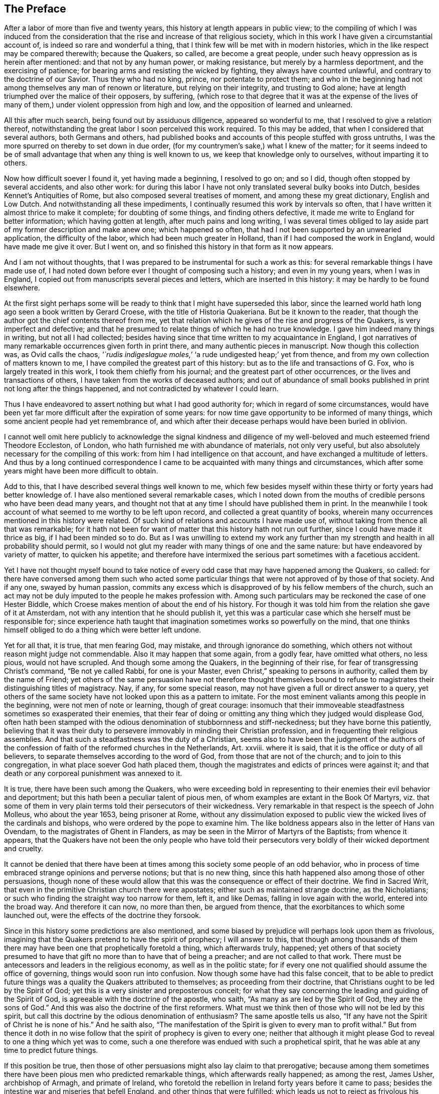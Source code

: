 == The Preface

After a labor of more than five and twenty years,
this history at length appears in public view;
to the compiling of which I was induced from the consideration
that the rise and increase of that religious society,
which in this work I have given a circumstantial account of,
is indeed so rare and wonderful a thing,
that I think few will be met with in modern histories,
which in the like respect may be compared therewith; because the Quakers, so called,
are become a great people, under such heavy oppression as is herein after mentioned:
and that not by any human power, or making resistance,
but merely by a harmless deportment, and the exercising of patience;
for bearing arms and resisting the wicked by fighting, they always have counted unlawful,
and contrary to the doctrine of our Savior.
Thus they who had no king, prince, nor potentate to protect them;
and who in the beginning had not among themselves any man of renown or literature,
but relying on their integrity, and trusting to God alone;
have at length triumphed over the malice of their opposers, by suffering,
(which rose to that degree that it was at the expense of the lives
of many of them,) under violent oppression from high and low,
and the opposition of learned and unlearned.

All this after much search, being found out by assiduous diligence,
appeared so wonderful to me, that I resolved to give a relation thereof,
notwithstanding the great labor I soon perceived this work required.
To this may be added, that when I considered that several authors,
both Germans and others,
had published books and accounts of this people stuffed with gross untruths,
I was the more spurred on thereby to set down in due order,
(for my countrymen`'s sake,) what I knew of the matter;
for it seems indeed to be of small advantage that when any thing is well known to us,
we keep that knowledge only to ourselves, without imparting it to others.

Now how difficult soever I found it, yet having made a beginning, I resolved to go on;
and so I did, though often stopped by several accidents, and also other work:
for during this labor I have not only translated several bulky books into Dutch,
besides Kennet`'s Antiquities of Rome, but also composed several treatises of moment,
and among these my great dictionary, English and Low Dutch.
And notwithstanding all these impediments,
I continually resumed this work by intervals so often,
that I have written it almost thrice to make it complete; for doubting of some things,
and finding others defective, it made me write to England for better information;
which having gotten at length, after much pains and long writing,
I was several times obliged to lay aside part of my former description and make anew one;
which happened so often, that had I not been supported by an unwearied application,
the difficulty of the labor, which had been much greater in Holland,
than if I had composed the work in England, would have made me give it over.
But I went on, and so finished this history in that form as it now appears.

And I am not without thoughts,
that I was prepared to be instrumental for such a work as this:
for several remarkable things I have made use of,
I had noted down before ever I thought of composing such a history;
and even in my young years, when I was in England,
I copied out from manuscripts several pieces and letters,
which are inserted in this history: it may be hardly to be found elsewhere.

At the first sight perhaps some will be ready to
think that I might have superseded this labor,
since the learned world hath long ago seen a book written by Gerard Croese,
with the title of [.book-title]#Historia Quakeriana#.
But be it known to the reader,
that though the author got the chief contents thereof from me,
yet that relation which he gives of the rise and progress of the Quakers,
is very imperfect and defective;
and that he presumed to relate things of which he had no true knowledge.
I gave him indeed many things in writing, but not all I had collected;
besides having since that time written to my acquaintance in England,
I got narratives of many remarkable occurrences given forth in print there,
and many authentic pieces in manuscript.
Now though this collection was, as Ovid calls the chaos,
_'`rudis indigeslague moles,`'_ '`a rude undigested heap;`' yet from thence,
and from my own collection of matters known to me,
I have compiled the greatest part of this history:
but as to the life and transactions of G. Fox, who is largely treated in this work,
I took them chiefly from his journal; and the greatest part of other occurrences,
or the lives and transactions of others, I have taken from the works of deceased authors;
and out of abundance of small books published in print not long after the things happened,
and not contradicted by whatever I could learn.

Thus I have endeavored to assert nothing but what I had good authority for;
which in regard of some circumstances,
would have been yet far more difficult after the expiration of some years:
for now time gave opportunity to be informed of many things,
which some ancient people had yet remembrance of,
and which after their decease perhaps would have been buried in oblivion.

I cannot well omit here publicly to acknowledge the signal kindness and
diligence of my well-beloved and much esteemed friend Theodore Eccleston,
of London, who hath furnished me with abundance of materials, not only very useful,
but also absolutely necessary for the compiling of this work:
from him I had intelligence on that account, and have exchanged a multitude of letters.
And thus by a long continued correspondence I came
to be acquainted with many things and circumstances,
which after some years might have been more difficult to obtain.

Add to this, that I have described several things well known to me,
which few besides myself within these thirty or forty years had better knowledge of.
I have also mentioned several remarkable cases,
which I noted down from the mouths of credible persons who have been dead many years,
and thought not that at any time I should have published them in print.
In the meanwhile I took account of what seemed to me worthy to be left upon record,
and collected a great quantity of books,
wherein many occurrences mentioned in this history were related.
Of such kind of relations and accounts I have made use of,
without taking from thence all that was remarkable;
for it hath not been for want of matter that this history hath not run out further,
since I could have made it thrice as big, if I had been minded so to do.
But as I was unwilling to extend my work any further than
my strength and health in all probability should permit,
so I would not glut my reader with many things of one and the same nature:
but have endeavored by variety of matter, to quicken his appetite;
and therefore have intermixed the serious part sometimes with a facetious accident.

Yet I have not thought myself bound to take notice of every
odd case that may have happened among the Quakers,
so called:
for there have conversed among them such who acted some particular
things that were not approved of by those of that society.
And if any one, swayed by human passion,
commits any excess which is disapproved of by his fellow members of the church,
such an act may not be duly imputed to the people he makes profession with.
Among such particulars may be reckoned the case of one Hester Biddle,
which Croese makes mention of about the end of his history.
For though it was told him from the relation she gave of it at Amsterdam,
not with any intention that he should publish it,
yet this was a particular case which she herself must be responsible for;
since experience hath taught that imagination sometimes works so powerfully on the mind,
that one thinks himself obliged to do a thing which were better left undone.

Yet for all that, it is true, that men fearing God, may mistake,
and through ignorance do something,
which others not without reason might judge not commendable.
Also it may happen that some again, from a godly fear, have omitted what others,
no less pious, would not have scrupled.
And though some among the Quakers, in the beginning of their rise,
for fear of transgressing Christ`'s command, "`Be not ye called Rabbi,
for one is your Master, even Christ,`" speaking to persons in authority,
called them by the name of Friend;
yet others of the same persuasion have not therefore thought themselves
bound to refuse to magistrates their distinguishing titles of magistracy.
Nay, if any, for some special reason,
may not have given a full or direct answer to a query,
yet others of the same society have not looked upon this as a pattern to imitate.
For the most eminent valiants among this people in the beginning,
were not men of note or learning, though of great courage:
insomuch that their immoveable steadfastness sometimes so exasperated their enemies,
that their fear of doing or omitting any thing which they judged would displease God,
often hath been stamped with the odious denomination of stubbornness and stiff-neckedness;
but they have borne this patiently,
believing that it was their duty to persevere immovably in minding their Christian profession,
and in frequenting their religious assemblies.
And that such a steadfastness was the duty of a Christian,
seems also to have been the judgment of the authors of the
confession of faith of the reformed churches in the Netherlands,
Art.
xxviii.
where it is said, that it is the office or duty of all believers,
to separate themselves according to the word of God,
from those that are not of the church; and to join to this congregation,
in what place soever God hath placed them,
though the magistrates and edicts of princes were against it;
and that death or any corporeal punishment was annexed to it.

It is true, there have been such among the Quakers,
who were exceeding bold in representing to their enemies their evil behavior and deportment;
but this hath been a peculiar talent of pious men,
of whom examples are extant in the [.book-title]#Book Of Martyrs#,
viz. that some of them in very plain terms told their persecutors of their wickedness.
Very remarkable in that respect is the speech of John Molleus, who about the year 1653,
being prisoner at Rome,
without any dissimulation exposed to public view
the wicked lives of the cardinals and bishops,
who were ordered by the pope to examine him.
The like boldness appears also in the letter of Hans van Ovendam,
to the magistrates of Ghent in Flanders,
as may be seen in the Mirror of Martyrs of the Baptists; from whence it appears,
that the Quakers have not been the only people who have told their persecutors
very boldly of their wicked deportment and cruelty.

It cannot be denied that there have been at times
among this society some people of an odd behavior,
who in process of time embraced strange opinions and perverse notions;
but that is no new thing, since this hath happened also among those of other persuasions,
though none of these would allow that this was the consequence or effect of their doctrine.
We find in Sacred Writ, that even in the primitive Christian church there were apostates;
either such as maintained strange doctrine, as the Nicholatians;
or such who finding the straight way too narrow for them, left it, and like Demas,
falling in love again with the world, entered into the broad way.
And therefore it can now, no more than then, be argued from thence,
that the exorbitances to which some launched out,
were the effects of the doctrine they forsook.

Since in this history some predictions are also mentioned,
and some biased by prejudice will perhaps look upon them as frivolous,
imagining that the Quakers pretend to have the spirit of prophecy; I will answer to this,
that though among thousands of them there may have
been one that prophetically foretold a thing,
which afterwards truly, happened;
yet others of that society presumed to have that
gift no more than to have that of being a preacher;
and are not called to that work.
There must be antecessors and leaders in the religious economy,
as well as in the politic state;
for if every one not qualified should assume the office of governing,
things would soon run into confusion.
Now though some have had this false conceit,
that to be able to predict future things was a quality the Quakers attributed to themselves;
as proceeding from their doctrine, that Christians ought to be led by the Spirit of God;
yet this is a very sinister and preposterous conceit;
for what they say concerning the leading and guiding of the Spirit of God,
is agreeable with the doctrine of the apostle, who saith,
"`As many as are led by the Spirit of God,
they are the sons of God.`" And this was also the doctrine of the first reformers.
What must we think then of those who will not be led by this spirit,
but call this doctrine by the odious denomination of enthusiasm?
The same apostle tells us also,
"`If any have not the Spirit of Christ he is none of his.`" And he saith also,
"`The manifestation of the Spirit is given to every man to profit withal.`" But from thence
it doth in no wise follow that the spirit of prophecy is given to every one;
neither that although it might please God to reveal to one a thing which yet was to come,
such a one therefore was endued with such a prophetical spirit,
that he was able at any time to predict future things.

If this position be true,
then those of other persuasions might also lay claim to that prerogative;
because among them sometimes there have been pious men who predicted remarkable things,
which afterwards really happened; as among the rest, James Usher, archbishop of Armagh,
and primate of Ireland,
who foretold the rebellion in Ireland forty years before it came to pass;
besides the intestine war and miseries that befell England,
and other things that were fulfilled:
which leads us not to reject as frivolous his prediction of the dreadful
persecution that would fall upon all the Protestant churches by the Papists;
for though one of his friends once objected to him,
that since Great Britain and Ireland had already suffered so deeply,
there was reason to hope that the judgments of God
in respect of these kingdoms might have been past;
yet he replied to it, '`Fool not yourselves with such hopes,
for I tell you all you have yet seen hath been but the beginning of sorrows,
to what is yet to come upon the Protestant churches of Christ,
who will ere long fall under a sharper persecution than ever yet hath been upon them.
And therefore look you be not found in the outward court,
but a worshipper in the temple before the altar:
for Christ will measure all those that profess his name, and call themselves his people;
and the outward worshippers he will leave out, to be trodden down by the Gentiles.
The outward court is the formal Christian,
whose religion lies in performing the outside duties of Christianity,
without having an inward life and power of faith and love, uniting them to Christ:
and these God will leave to be trodden down and swept away by the Gentiles.
But the worshippers within the temple and before the altar,
are those who indeed worship God in spirit and in truth:
whose souls are made his temples,
and he is honored and adored in the most inward thoughts of their hearts;
and they sacrifice their lusts and vile affections, yea, and their own wills to him;
and these God will hide in the hollow of his hand, and under the shadow of his wings.
And this shall be the great difference between this last,
and all the other preceding persecutions;
for in the former the most eminent and spiritual
ministers and Christians did generally suffer most,
and were most violently fallen upon;
but in this last persecution these shall be preserved by God as a seed to partake
of that glory which shall immediately follow and come upon the church,
as soon as ever this storm shall be over; for as it shall be the sharpest,
so it shall be the shortest persecution of them all,
and shall only take away the gross hypocrites and formal professors;
but the true spiritual believers shall be preserved till the calamity be over past.`'

If any now-a-days should speak at this rate,
it is credible that many who think themselves to be good Christians,
would decry this as mere enthusiasm.
But the said bishop is still in such great repute with the learned,
and hath obtained such a high esteem by his writings,
that his words are likely to be of more weight with many, than those of other pious men.
And therefore I was willing to renew them, and revive his memory,
if perhaps this might make some impression upon the minds of any:
for this is a certain truth, that no outward performances will avail any,
if they do not worship God in spirit and in truth; for such worshippers God seeks,
according to what our Savior himself said; besides,
that '`not every one that saith to him.
Lord, Lord, shall enter into the kingdom of heaven:`" nay,
when many in that day will say to him,
"`Lord, have we not prophesied in thy name?`"
He will say to them, "`I never knew you; depart from me ye that work iniquity.`"

As the many singular cases related in this history will
afford no un-pleasing entertainment to curious readers,
so they will be found also instructive;
for we shall not only meet with instances of true piety and love to one`'s neighbor,
and of saints triumphing on their death beds,
and also with remarkable examples of sinners truly penitent at the hour of death;
but we may also find here abundance of proofs of a peaceable behavior: for the Quakers,
so called, have not plotted against the government,
nor meddled with treasonable practices or rebellions;
and how much soever they were oppressed, yet they always were quiet,
and never made any resistance;
but with a harmless patience they have borne their most heavy oppressions and injuries,
and so at length overcame:
for to be subject to magistracy hath always been one of their principles;
and that they were really dutiful subjects, they have showed at all times,
by paying obedience to the higher power, in all they could do with a good conscience.
And when any thing was required of them,
which from a reverential respect to God they durst not do, or omit;
they have showed their obedience by suffering, without making any resistance,
or joining with others who were inclined thereto.

Now though many have made it their business to represent them in odious colors,
and to write great untruths concerning them; nay,
to fasten doctrines upon them which they never approved,
and that not a few of the learned have contended against them with their pens;
yet among these there have also been such, who though they never joined with,
yet gave a good account and favorable testimony concerning them,
as may be seen in Richard Claridge`'s answer to a book of Edward Cockson, page 266,
and seq.
And at Amsterdam in Holland, many years ago, a learned man published a book called,
_Lucerna super Candelabrum,_
wherein he very eminently defended the doctrine of the inward light;
and this book was published in Dutch, and afterwards also into English,
with the title of _The Light upon the Candlestick:_ and since the name of William Ames,
a zealous preacher among the Quakers, was placed upon the title,
many have believed him to be the author of that book,
because his doctrine of the divine and inward light was so effectually asserted therein.
That he approved the contents of the book I know;
but I know also that it never proceeded from his pen.
And many years afterwards it was published under
the name of one Peter Balling as the author,
though there were those who fathered it upon Adam Boreel,
because it is found printed in Latin among his Scripta Postuma.
And this opinion is not altogether improbable,
for among his works are found also some other writings
that contain several positions asserted by the Quakers;
besides, he and some other of the collegians,
and among these also Dr. Galenus Abrahamson,
were so effectually convinced of the doctrine preached
by William Ames when he first came to Amsterdam,
that they approved of it; though afterwards from a misapprehension they opposed it.
Now if we presuppose that Adam Boreel was the author of the said Latin book,
Peter Balling might be the translator thereof into Dutch;
for that it was originally written in Latin seems to me very probable.

But however this be, it appears plainly, that the author would not publicly be known;
for the title seemed designedly composed so that the readers
should believe W. Ames to be the author of it,
viz. [.book-title]#The Light on the Candlestick,
serving for illustration of the principal matters in the Book called,
The Mysteries of the Kingdom of God, Etc. against Galenus Abrahamson and his Assenters,
treated of, and written by W. Ames.#
And this name stood in capital letters underneath,
in such a manner as the name of an author is usually placed upon a title;
though the publisher meant no more but that W. Ames was the author of the book called,
The Mysteries of the Kingdom of God.
And there was no printer`'s name added to it, but only, Printed for the author, 1662.

Now though I cannot tell certainly who was the author, yet I have though fit,
since the said book is not easily to be got in Latin,
to insert it in the appendix of this history; from whence it may appear,
as well as from the writings of some others,
that there have been such as either commended the Quakers, or defended their doctrine,
though they themselves never could resolve to join with them publicly.

But notwithstanding all this, there have been others, who,
to render the deportment and carriage of the Quakers suspected and odious,
have been ready to represent their honest behavior
and religious life as Pharisaical righteousness;
although Christ and his apostles earnestly recommended such a life.
Pray, what mean these words of our Savior, "`Be ye perfect,
even as your Father which is in heaven is perfect;`" but that we ought to endeavor,
to the utmost of our power, to lead a virtuous and godly life?
when those that heard the apostle Peter preach, were thereby pricked in their hearts,
and said, "`Men and Brethren, what shall we do?`" he answered,
"`Repent.`" And at another time, "`Repent, ye, and be converted,
that your sins may be blotted out.`" The apostle Paul saith,
"`Be not conformed to this world,
but be ye transformed by the renewing of your mind.`" And the apostle Peter,
agreeable to this, saith, As obedient children,
not fashioning yourselves according to the former lusts in your ignorance;
but as he which hath called you is holy,
so be ye holy in all manner of conversation;`" all which clearly implieth,
that a Christian ought to be very strict and careful in his conversation;
and of this judgment were also the first reformers:
and that Archbishop Tillotson was also of the same mind appears
from many passages that are to be found in his sermons.

But though the Quakers have endeavored to make their life
and conversation agree with their Christian profession,
yet this hath raised envy, grudge, and malice against them:
and among the clergy there have been such, who, to render them odious,
did not stick to represent them as disguised Papists,
notwithstanding these were none of their meanest enemies.
For, after a due reflection and consideration, it hath seemed to me,
that when king Charles the second was on the throne, the Romanists,
and such among the church of England as favored them,
were the chief promoters of persecution.
And these, to pursue their wicked ends, would not proceed according to law,
in the trials of the imprisoned Quakers;
but they continually strove to introduce an arbitrary power, and so, from time to time,
they did not omit to prosecute the Quakers severely: thinking that,
when they were once suppressed, the other dissenters must fall of necessity,
though they were not for non-resistance.
But Providence acted very remarkably; for,
when a popish prince afterwards would introduce liberty of conscience,
the eyes of the most moderate maintainers of the church of England came to be so opened,
that, in the reign of King William III.
they promoted a general liberty of conscience,
by which the people called Quakers at length obtained liberty
to perform their public worship without molestation.

Thus far the limits of this history are extended; and being arrived there,
I did not think myself bound to enlarge any further;
what follows being no more than an overplus.

I have related nothing in this work but what I believed to be unquestionably true:
for what seemed doubtful to me, I rather chose to pass by;
having never been of so credulous a temper, as easily to take things on trust,
without due examination:
for we often see that high soaring imaginations make
people believe things that are far from being true.
But for all that,
we ought not to reject as untrue everything that appears strange or unusual;
since experience convinceth us of the contrary, viz,
that sometimes we have seen a thing which, if we had not beheld with our own eyes,
we could hardly have believed.
Wherefore I would not reject as untrue what was extraordinary or unusual,
when it was told me by credible persons, or confirmed by eye-witnesses.
And therefore, though my reader may meet with some very singular occurrences,
yet this is true, that I have endeavored to the utmost to relate nothing but what,
after a nice inquiry, seemed to me to be true, or at least very probable.
And yet I have silently passed over some cases which I did not question to be true,
lest any might think me too credulous.

As to the transactions of state affairs,
I have taken them mostly from the history of the rebellion and the civil wars in England,
written by Edward Earl of Clarendon, and from the memoirs of Edward Ludlow.
Yet some few things relating to state affairs, that have not been mentioned by them,
nor in any other public history that I know of,
I thought worthy to be delivered to posterity by my pen.

For my style, I know it is but indifferent:
I do not pretend to elegancy in the English tongue; for, being a foreigner,
and never having been in England but about the space of ten months,
and that near fifty years ago,
it ought not to be expected that I should write English so well as Dutch,
my native language.
If therefore my pen hath sometimes been guilty of a Belgicism, I beg excuse of my reader.
And since my absence hath hindered me from correcting the printer`'s mistakes,
either in omissions or other errors, such faults I do not think myself responsible for,
because I have been fain to trust the oversight and correction of my work to others,
who may have been more liable to let errors escape than myself should have been.
This I hope will suffice to excuse me with discreet persons.

What the envious may judge of this work I little care for,
well knowing that the most eminent authors have been exposed to envy,
and been obnoxious to the censures of pedantic critics.
Whatever any may think, this I am well assured of,
that my chief scope hath been by the relation of many unusual occurrences,
not only to delight my reader but also to lead him to virtue.
If I may be so happy as to have contributed thereto,
I shall think my pains well rewarded; and if not,
I shall have at least this satisfaction, that according to my ability,
I have endeavored to be beneficial to others,
and to edify my fellow-mortals in that which is good;
which I cannot but think to be well pleasing to God.
And if I have performed any thing that is good,
the honor and glory thereof belongs to him, who is the Giver of all good gifts;
and it is from Him alone I have received all my ability to do any good thing.
Thus concluding, I wish the reader discretion, and an impartial judgment.
